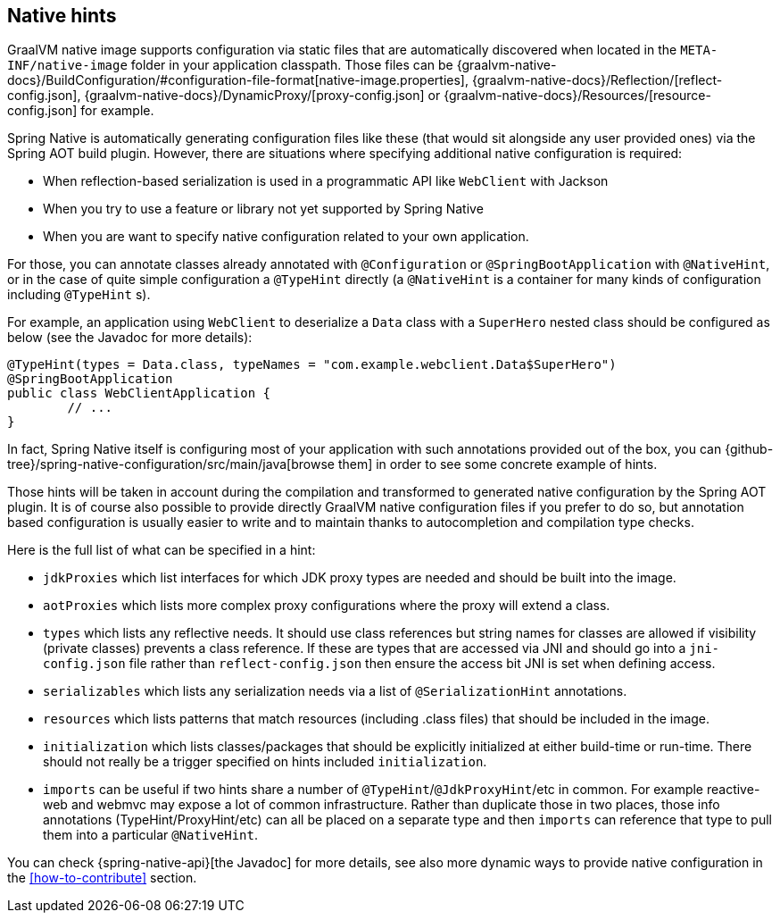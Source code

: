 [[native-hints]]
== Native hints

GraalVM native image supports configuration via static files that are automatically discovered when located in the `META-INF/native-image` folder in your application classpath.
Those files can be {graalvm-native-docs}/BuildConfiguration/#configuration-file-format[native-image.properties], {graalvm-native-docs}/Reflection/[reflect-config.json], {graalvm-native-docs}/DynamicProxy/[proxy-config.json] or {graalvm-native-docs}/Resources/[resource-config.json] for example.

Spring Native is automatically generating configuration files like these (that would sit alongside any user provided ones) via the Spring AOT build plugin. 
However, there are situations where specifying additional native configuration is required:

- When reflection-based serialization is used in a programmatic API like `WebClient` with Jackson
- When you try to use a feature or library not yet supported by Spring Native
- When you are want to specify native configuration related to your own application.

For those, you can annotate classes already annotated with `@Configuration` or `@SpringBootApplication` with `@NativeHint`, or in the case of quite simple configuration a `@TypeHint` directly (a `@NativeHint` is a container for many kinds of configuration including `@TypeHint` s).

For example, an application using `WebClient` to deserialize a `Data` class with a `SuperHero` nested class should be configured as below (see the Javadoc for more details):


[source,java,subs="attributes,verbatim"]
----
@TypeHint(types = Data.class, typeNames = "com.example.webclient.Data$SuperHero")
@SpringBootApplication
public class WebClientApplication {
	// ...
}
----


In fact, Spring Native itself is configuring most of your application with such annotations provided out of the box, you can {github-tree}/spring-native-configuration/src/main/java[browse them] in order to see some concrete example of hints.

Those hints will be taken in account during the compilation and transformed to generated native configuration by the Spring AOT plugin.
It is of course also possible to provide directly GraalVM native configuration files if you prefer to do so, but annotation based configuration is usually easier to write and to maintain thanks to autocompletion and compilation type checks.

Here is the full list of what can be specified in a hint:

* `jdkProxies` which list interfaces for which JDK proxy types are needed and should be built into the image.
* `aotProxies` which lists more complex proxy configurations where the proxy will extend a class.
* `types` which lists any reflective needs.
It should use class references but string names for classes are allowed if visibility (private classes) prevents a class reference. If these are types that are accessed via JNI and should go into a `jni-config.json` file rather than `reflect-config.json` then ensure the access bit JNI is set when defining access.
* `serializables` which lists any serialization needs via a list of `@SerializationHint` annotations.
* `resources` which lists patterns that match resources (including .class files) that should be included in the image.
* `initialization` which lists classes/packages that should be explicitly initialized at either build-time or run-time.
There should not really be a trigger specified on hints included `initialization`.
* `imports` can be useful if two hints share a number of `@TypeHint`/`@JdkProxyHint`/etc in common.
For example reactive-web and webmvc may expose a lot of common infrastructure.
Rather than duplicate those in two places, those info annotations (TypeHint/ProxyHint/etc) can all be placed on a separate type and then `imports` can reference that type to pull them into a particular `@NativeHint`.


You can check {spring-native-api}[the Javadoc] for more details, see also more dynamic ways to provide native configuration in the <<how-to-contribute>> section.
